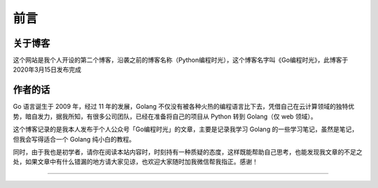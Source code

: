 ==================================
前言
==================================

----------------------------------
关于博客
----------------------------------
这个网站是我个人开设的第二个博客，沿袭之前的博客名称（Python编程时光），这个博客名字叫《Go编程时光》，此博客于2020年3月15日发布完成

----------------------------------
作者的话
----------------------------------

Go 语言诞生于 2009 年，经过 11 年的发展，Golang 不仅没有被各种火热的编程语言比下去，凭借自己在云计算领域的独特优势，暗自发力，据我所知，有很多公司团队，已经在准备将自己的项目从 Python 转到 Golang（仅 web 领域）。


这个博客记录的是我本人发布于个人公众号「Go编程时光」的文章，主要是记录我学习 Golang 的一些学习笔记，虽然是笔记，但我会写得适合一个 Golang 纯小白的教程。

同时，由于我也是初学者，请你在阅读本站内容时，时刻持有一种质疑的态度，这样既能帮助自己思考，也能发现我文章的不足之处，如果文章中有什么错漏的地方请大家见谅，也欢迎大家随时加我微信帮我指正。感谢！


------------------------------

.. figure:: http://image.iswbm.com/20200607174235.png
   :alt: 关注公众号，获取最新文章


